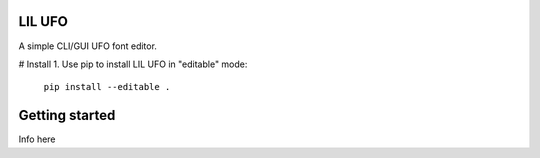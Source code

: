 .. image:: Lib/lilufo/resources/lilufo.png

LIL UFO
=======

A simple CLI/GUI UFO font editor.

# Install
1. Use pip to install LIL UFO in "editable" mode:
   ``pip install --editable .``

Getting started
===============

Info here
